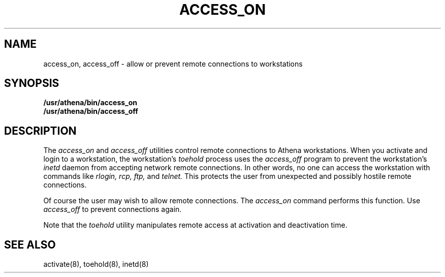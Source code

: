 .TH ACCESS_ON 1 "9 July 1987"
.FM mit
.SH NAME
access_on, access_off \- allow or prevent remote
connections to workstations
.SH SYNOPSIS
.B /usr/athena/bin/access_on
.br
.B /usr/athena/bin/access_off
.SH DESCRIPTION
The
.I access_on
and
.I access_off
utilities control remote connections to Athena workstations.
When you activate and login to a workstation,
the workstation's
.I toehold
process uses the
.I access_off
program to prevent the workstation's
.I inetd
daemon from accepting
network remote connections.
In other words,
no one can access the workstation with commands
like
.I rlogin,
.I rcp,
.I ftp,
and
.I telnet.
This protects the user from unexpected and possibly hostile remote connections.

Of course the user may wish to allow remote connections.
The
.I access_on
command performs this function.
Use
.I access_off
to prevent connections again.

Note that the
.I toehold
utility manipulates remote access at activation and
deactivation time.

.SH SEE ALSO
activate(8),
toehold(8),
inetd(8)
